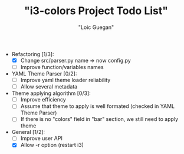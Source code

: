 #+TITLE: "i3-colors Project Todo List"
#+AUTHOR: "Loic Guegan"

- Refactoring [1/3]:
  - [X] Change src/parser.py name => now config.py
  - [ ] Improve function/variables names

- YAML Theme Parser [0/2]:
  - [ ] Improve yaml theme loader reliability
  - [ ] Allow several metadata

- Theme applying algorithm [0/3]:
  - [ ] Improve efficiency
  - [ ] Assume that theme to apply is well formated (checked in YAML Theme Parser)
  - [ ] If there is no "colors" field in "bar" section, we still need to apply theme

- General [1/2]:
  - [ ] Improve user API
  - [X] Allow -r option (restart i3)
